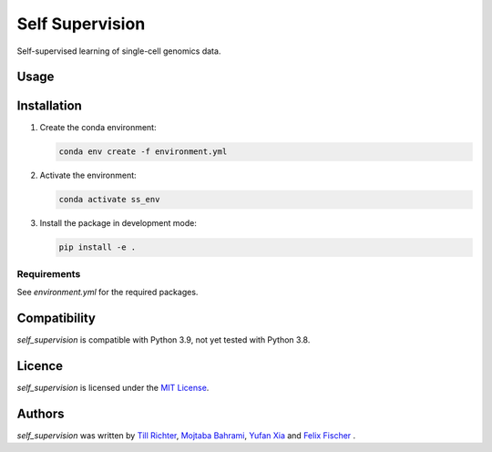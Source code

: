 Self Supervision
=======

Self-supervised learning of single-cell genomics data.

Usage
-----


Installation
------------

1. Create the conda environment:

   .. code-block:: bash

       conda env create -f environment.yml

2. Activate the environment:

   .. code-block:: bash

       conda activate ss_env

3. Install the package in development mode:

   .. code-block:: bash

       pip install -e .

Requirements
^^^^^^^^^^^^
See `environment.yml` for the required packages.

Compatibility
-------------
`self_supervision` is compatible with Python 3.9, not yet tested with Python 3.8.

Licence
-------
`self_supervision` is licensed under the `MIT License <https://opensource.org/licenses/MIT>`_.

Authors
-------

`self_supervision` was written by `Till Richter <till.richter@helmholtz-muenchen.de>`_, `Mojtaba Bahrami <mojtaba.bahrami@helmholtz-muenchen.de>`_, `Yufan Xia <yufan.xia@helmholtz-muenchen.de>`_ and `Felix Fischer  <felix.fischer@helmholtz-muenchen.de>`_ .
